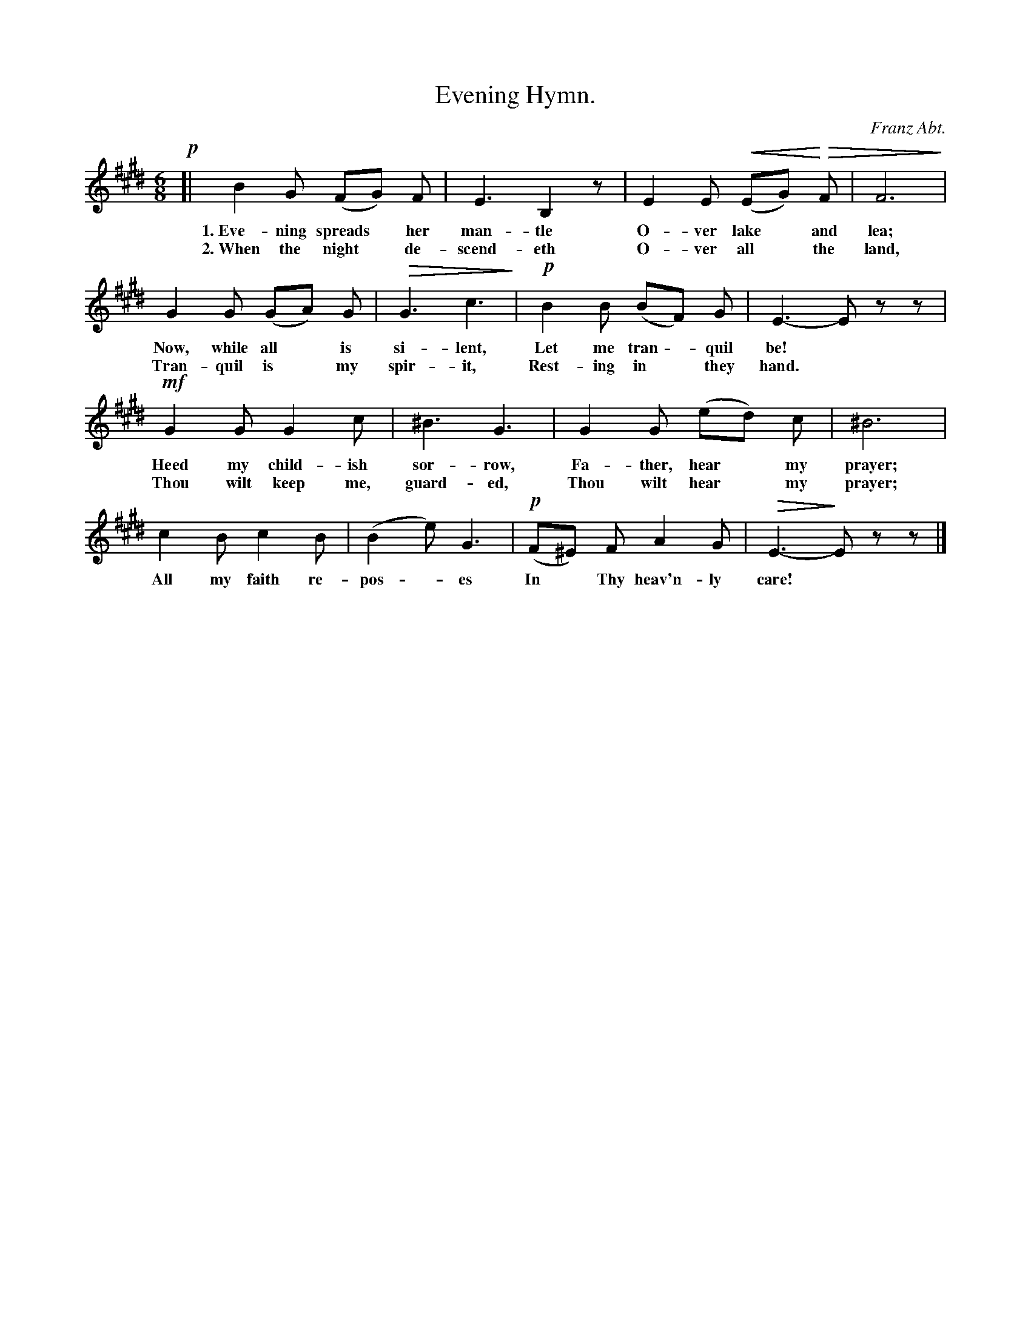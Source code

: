 X: 182
T: Evening Hymn.
C: Franz Abt.
%R: jig, waltz
N: This is version 2, for ABC software that understands cresc/diminuendo symbols.
% dim/cres..endo symbols:
U: p=!crescendo(!
U: P=!crescendo)!
U: Q=!diminuendo(!
U: q=!diminuendo)!
B: "The Everyday Song Book", 1927
F: http://www.library.pitt.edu/happybirthday/pdf/The_Everyday_Song_Book.pdf
Z: 2017 John Chambers <jc:trillian.mit.edu>
N: Final note shortened to fix the rhythm.
M: 6/8
L: 1/8
K: E
% - - - - - - - - - - - - - - - - - - - - - - - - - - - - -
!p![| B2 G (FG) F | E3 B,2z | E2 E p(EG)P QF | F6q |
w: 1.~Eve-ning spreads* her man-tle  O-ver lake* and lea;
w: 2.~When the night* de-scend-eth   O-ver all* the land,
%
G2 G (GA) G | QG3 c3q | !p!B2 B (BF) G | E3- Ezz |
w: Now, while all* is si-lent, Let me tran - quil be!*
w: Tran-quil is* my spir-it, Rest-ing in* they hand.*
%
!mf!G2 G G2 c | ^B3 G3 | G2 G (ed) c | ^B6 |
w: Heed my child-ish sor-row,    Fa-ther, hear* my prayer;
w: Thou wilt keep me, guard-ed,  Thou wilt hear* my prayer;
%
c2 B c2 B | (B2 e) G3 | !p!(F^E) F A2 G | QE3- qEzz |]
w: All my faith re-pos - es  In* Thy heav'n-ly care!*
% - - - - - - - - - - - - - - - - - - - - - - - - - - - - -
